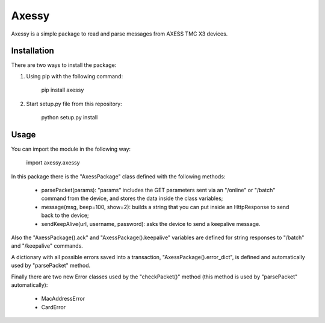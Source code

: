 ==============
Axessy
==============

Axessy is a simple package to read and parse messages from AXESS TMC X3 devices.


Installation
-------------

There are two ways to install the package:

1. Using pip with the following command:
    
    pip install axessy

2. Start setup.py file from this repository:
    
    python setup.py install
    
Usage
-------------
You can import the module in the following way:

    import axessy.axessy
    
In this package there is the "AxessPackage" class defined with the following methods:

    * parsePacket(params): "params" includes the GET parameters sent via an "/online" or "/batch" command from the device, and stores the data inside the class variables;
    
    * message(msg, beep=100, show=2): builds a string that you can put inside an HttpResponse to send back to the device;
    
    * sendKeepAlive(url, username, password): asks the device to send a keepalive message.
    
Also the "AxessPackage().ack" and "AxessPackage().keepalive" variables are defined for string responses to "/batch" and "/keepalive" commands.

A dictionary with all possible errors saved into a transaction, "AxessPackage().error_dict", is defined and automatically used by "parsePacket" method.

Finally there are two new Error classes used by the "checkPacket()" method (this method is used by "parsePacket" automatically):

    * MacAddressError
    
    * CardError